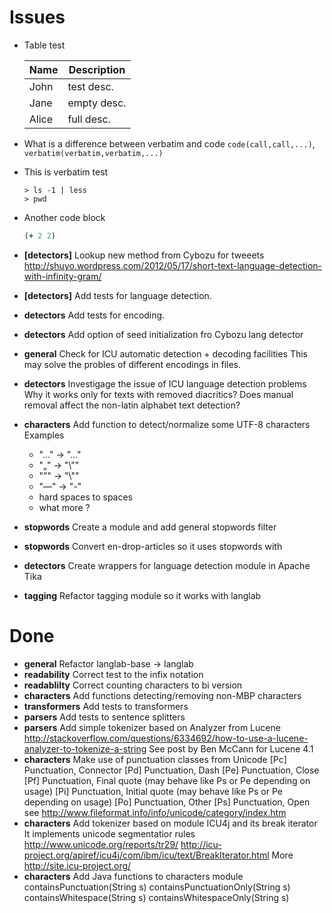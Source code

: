 * Issues
  + Table test
    | Name | Description |
    |------+-------------|
    | John | test desc.  |
    | Jane | empty desc. |
    | Alice| full desc.  |
  + What is a difference between verbatim and code
    =code(call,call,...)=, ~verbatim(verbatim,verbatim,...)~
  + This is verbatim test
    #+BEGIN_SRC text
    > ls -1 | less
    > pwd
    #+END_SRC
  + Another code block
    #+BEGIN_SRC clojure
    (+ 2 2)
    #+END_SRC
  + *[detectors]* Lookup new method from Cybozu for tweeets
   http://shuyo.wordpress.com/2012/05/17/short-text-language-detection-with-infinity-gram/
  + *[detectors]* Add tests for language detection.
  + *detectors* Add tests for encoding.
  + *detectors* Add option of seed initialization fro Cybozu lang detector
  + *general* Check for ICU automatic detection + decoding facilities
    This may solve the probles of different encodings in files.
  + *detectors* Investigage the issue of ICU language detection problems
    Why it works only for texts with removed diacritics?
    Does manual removal affect the non-latin alphabet text detection?
  + *characters* Add function to detect/normalize some UTF-8 characters
    Examples
    - "…" -> "..."
    - "„" -> "\""
    - "”" -> "\""
    - "—" -> "-"
    - hard spaces to spaces
    - what more ?

  + *stopwords* Create a module and add general stopwords filter
  + *stopwords* Convert en-drop-articles so it uses stopwords with
  + *detectors* Create wrappers for language detection module in Apache Tika
  + *tagging*   Refactor tagging module so it works with langlab
* Done
  + *general* Refactor langlab-base -> langlab
  + *readability* Correct test to the infix notation
  + *readablilty* Correct counting characters to bi version
  + *characters* Add functions detecting/removing non-MBP characters
  + *transformers* Add tests to transformers
  + *parsers* Add tests to sentence splitters
  + *parsers* Add simple tokenizer based on Analyzer from Lucene
    http://stackoverflow.com/questions/6334692/how-to-use-a-lucene-analyzer-to-tokenize-a-string
    See post by Ben McCann for Lucene 4.1
  + *characters* Make use of punctuation classes from Unicode
    [Pc] Punctuation, Connector
    [Pd] Punctuation, Dash
    [Pe] Punctuation, Close
    [Pf] Punctuation, Final quote (may behave like Ps or Pe depending on usage)
    [Pi] Punctuation, Initial quote (may behave like Ps or Pe depending on usage)
    [Po] Punctuation, Other
    [Ps] Punctuation, Open
     see http://www.fileformat.info/info/unicode/category/index.htm
  + *characters* Add tokenizer based on module ICU4j and its break iterator
     It implements unicode segmentatior rules http://www.unicode.org/reports/tr29/
     http://icu-project.org/apiref/icu4j/com/ibm/icu/text/BreakIterator.html
     More http://site.icu-project.org/
  + *characters* Add Java functions to characters module
    containsPunctuation(String s)
    containsPunctuationOnly(String s)
    containsWhitespace(String s)
    containsWhitespaceOnly(String s)
